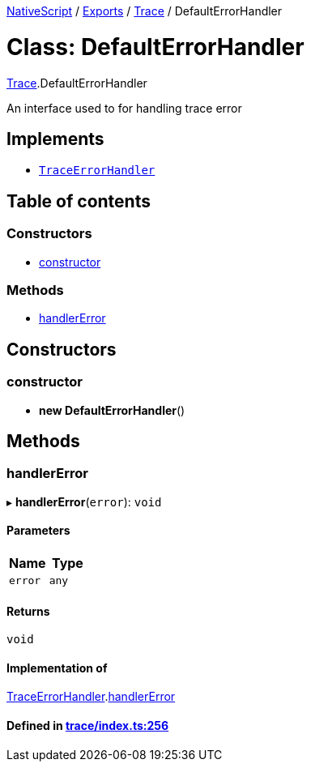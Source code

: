 :doctype: book

xref:../README.adoc[NativeScript] / xref:../modules.adoc[Exports] / xref:../modules/Trace.adoc[Trace] / DefaultErrorHandler

= Class: DefaultErrorHandler

xref:../modules/Trace.adoc[Trace].DefaultErrorHandler

An interface used to for handling trace error

== Implements

* xref:../interfaces/TraceErrorHandler.adoc[`TraceErrorHandler`]

== Table of contents

=== Constructors

* link:Trace.DefaultErrorHandler.md#constructor[constructor]

=== Methods

* link:Trace.DefaultErrorHandler.md#handlererror[handlerError]

== Constructors

[#constructor]
=== constructor

• *new DefaultErrorHandler*()

== Methods

[#handlererror]
=== handlerError

▸ *handlerError*(`error`): `void`

==== Parameters

|===
| Name | Type

| `error`
| `any`
|===

==== Returns

`void`

==== Implementation of

xref:../interfaces/TraceErrorHandler.adoc[TraceErrorHandler].link:../interfaces/TraceErrorHandler.md#handlererror[handlerError]

==== Defined in https://github.com/NativeScript/NativeScript/blob/02d4834bd/packages/core/trace/index.ts#L256[trace/index.ts:256]
